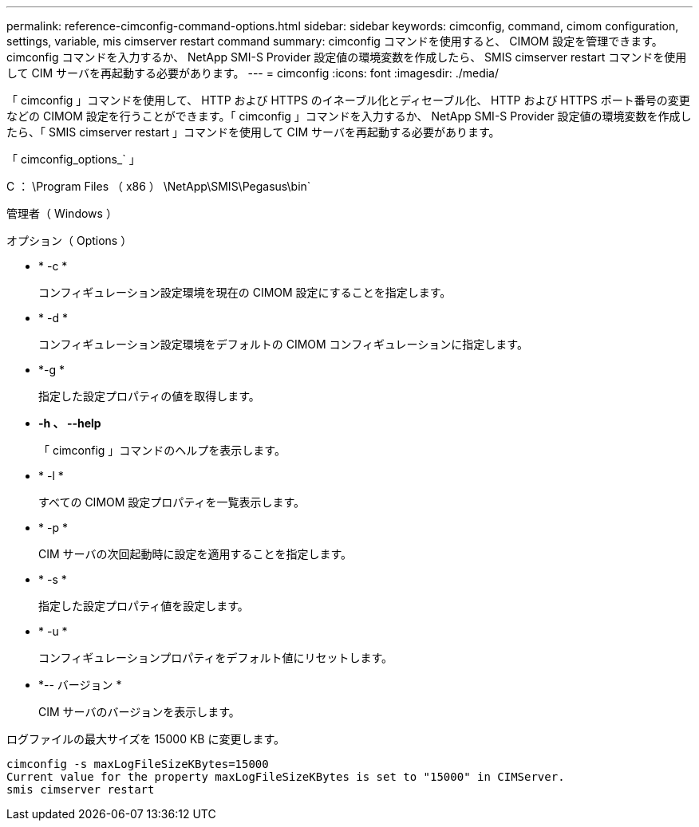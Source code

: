 ---
permalink: reference-cimconfig-command-options.html 
sidebar: sidebar 
keywords: cimconfig, command, cimom configuration, settings, variable, mis cimserver restart command 
summary: cimconfig コマンドを使用すると、 CIMOM 設定を管理できます。cimconfig コマンドを入力するか、 NetApp SMI-S Provider 設定値の環境変数を作成したら、 SMIS cimserver restart コマンドを使用して CIM サーバを再起動する必要があります。 
---
= cimconfig
:icons: font
:imagesdir: ./media/


[role="lead"]
「 cimconfig 」コマンドを使用して、 HTTP および HTTPS のイネーブル化とディセーブル化、 HTTP および HTTPS ポート番号の変更などの CIMOM 設定を行うことができます。「 cimconfig 」コマンドを入力するか、 NetApp SMI-S Provider 設定値の環境変数を作成したら、「 SMIS cimserver restart 」コマンドを使用して CIM サーバを再起動する必要があります。

「 cimconfig_options_` 」

C ： \Program Files （ x86 ） \NetApp\SMIS\Pegasus\bin`

管理者（ Windows ）

.オプション（ Options ）
* * -c *
+
コンフィギュレーション設定環境を現在の CIMOM 設定にすることを指定します。

* * -d *
+
コンフィギュレーション設定環境をデフォルトの CIMOM コンフィギュレーションに指定します。

* *-g *
+
指定した設定プロパティの値を取得します。

* *-h 、 --help*
+
「 cimconfig 」コマンドのヘルプを表示します。

* * -l *
+
すべての CIMOM 設定プロパティを一覧表示します。

* * -p *
+
CIM サーバの次回起動時に設定を適用することを指定します。

* * -s *
+
指定した設定プロパティ値を設定します。

* * -u *
+
コンフィギュレーションプロパティをデフォルト値にリセットします。

* *-- バージョン *
+
CIM サーバのバージョンを表示します。



ログファイルの最大サイズを 15000 KB に変更します。

[listing]
----
cimconfig -s maxLogFileSizeKBytes=15000
Current value for the property maxLogFileSizeKBytes is set to "15000" in CIMServer.
smis cimserver restart
----